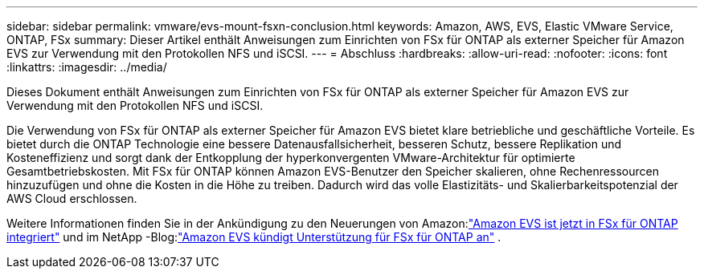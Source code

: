 ---
sidebar: sidebar 
permalink: vmware/evs-mount-fsxn-conclusion.html 
keywords: Amazon, AWS, EVS, Elastic VMware Service, ONTAP, FSx 
summary: Dieser Artikel enthält Anweisungen zum Einrichten von FSx für ONTAP als externer Speicher für Amazon EVS zur Verwendung mit den Protokollen NFS und iSCSI. 
---
= Abschluss
:hardbreaks:
:allow-uri-read: 
:nofooter: 
:icons: font
:linkattrs: 
:imagesdir: ../media/


[role="lead"]
Dieses Dokument enthält Anweisungen zum Einrichten von FSx für ONTAP als externer Speicher für Amazon EVS zur Verwendung mit den Protokollen NFS und iSCSI.

Die Verwendung von FSx für ONTAP als externer Speicher für Amazon EVS bietet klare betriebliche und geschäftliche Vorteile.  Es bietet durch die ONTAP Technologie eine bessere Datenausfallsicherheit, besseren Schutz, bessere Replikation und Kosteneffizienz und sorgt dank der Entkopplung der hyperkonvergenten VMware-Architektur für optimierte Gesamtbetriebskosten.  Mit FSx für ONTAP können Amazon EVS-Benutzer den Speicher skalieren, ohne Rechenressourcen hinzuzufügen und ohne die Kosten in die Höhe zu treiben.  Dadurch wird das volle Elastizitäts- und Skalierbarkeitspotenzial der AWS Cloud erschlossen.

Weitere Informationen finden Sie in der Ankündigung zu den Neuerungen von Amazon:link:https://aws.amazon.com/about-aws/whats-new/2025/06/amazon-elastic-vmware-service-fsx-netapp-ontap/["Amazon EVS ist jetzt in FSx für ONTAP integriert"] und im NetApp -Blog:link:https://www.netapp.com/blog/amazon-elastic-vmware-service-fsx-ontap/["Amazon EVS kündigt Unterstützung für FSx für ONTAP an"] .

